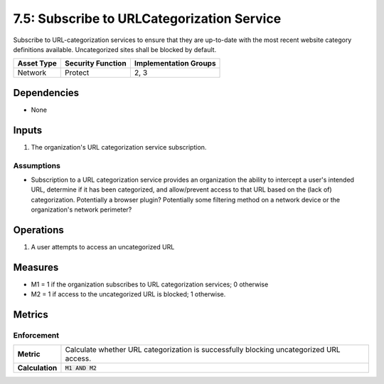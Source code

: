 7.5: Subscribe to URLCategorization Service
=========================================================
Subscribe to URL-categorization services to ensure that they are up-to-date with the most recent website category definitions available.  Uncategorized sites shall be blocked by default.

.. list-table::
	:header-rows: 1

	* - Asset Type
	  - Security Function
	  - Implementation Groups
	* - Network
	  - Protect
	  - 2, 3

Dependencies
------------
* None

Inputs
------
#. The organization's URL categorization service subscription.

Assumptions
^^^^^^^^^^^
* Subscription to a URL categorization service provides an organization the ability to intercept a user's intended URL, determine if it has been categorized, and allow/prevent access to that URL based on the (lack of) categorization. Potentially a browser plugin? Potentially some filtering method on a network device or the organization's network perimeter?

Operations
----------
#. A user attempts to access an uncategorized URL

Measures
--------
* M1 = 1 if the organization subscribes to URL categorization services; 0 otherwise
* M2 = 1 if access to the uncategorized URL is blocked; 1 otherwise.

Metrics
-------

Enforcement
^^^^^^^^^^^
.. list-table::

	* - **Metric**
	  - | Calculate whether URL categorization is successfully blocking uncategorized URL access.
	* - **Calculation**
	  - :code:`M1 AND M2`

.. history
.. authors
.. license
